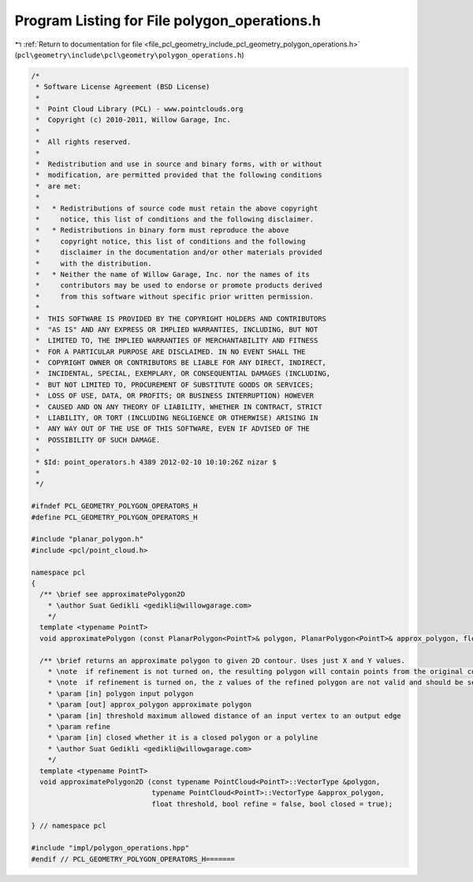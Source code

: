 
.. _program_listing_file_pcl_geometry_include_pcl_geometry_polygon_operations.h:

Program Listing for File polygon_operations.h
=============================================

|exhale_lsh| :ref:`Return to documentation for file <file_pcl_geometry_include_pcl_geometry_polygon_operations.h>` (``pcl\geometry\include\pcl\geometry\polygon_operations.h``)

.. |exhale_lsh| unicode:: U+021B0 .. UPWARDS ARROW WITH TIP LEFTWARDS

.. code-block:: cpp

   /*
    * Software License Agreement (BSD License)
    *
    *  Point Cloud Library (PCL) - www.pointclouds.org
    *  Copyright (c) 2010-2011, Willow Garage, Inc.
    *
    *  All rights reserved.
    *
    *  Redistribution and use in source and binary forms, with or without
    *  modification, are permitted provided that the following conditions
    *  are met:
    *
    *   * Redistributions of source code must retain the above copyright
    *     notice, this list of conditions and the following disclaimer.
    *   * Redistributions in binary form must reproduce the above
    *     copyright notice, this list of conditions and the following
    *     disclaimer in the documentation and/or other materials provided
    *     with the distribution.
    *   * Neither the name of Willow Garage, Inc. nor the names of its
    *     contributors may be used to endorse or promote products derived
    *     from this software without specific prior written permission.
    *
    *  THIS SOFTWARE IS PROVIDED BY THE COPYRIGHT HOLDERS AND CONTRIBUTORS
    *  "AS IS" AND ANY EXPRESS OR IMPLIED WARRANTIES, INCLUDING, BUT NOT
    *  LIMITED TO, THE IMPLIED WARRANTIES OF MERCHANTABILITY AND FITNESS
    *  FOR A PARTICULAR PURPOSE ARE DISCLAIMED. IN NO EVENT SHALL THE
    *  COPYRIGHT OWNER OR CONTRIBUTORS BE LIABLE FOR ANY DIRECT, INDIRECT,
    *  INCIDENTAL, SPECIAL, EXEMPLARY, OR CONSEQUENTIAL DAMAGES (INCLUDING,
    *  BUT NOT LIMITED TO, PROCUREMENT OF SUBSTITUTE GOODS OR SERVICES;
    *  LOSS OF USE, DATA, OR PROFITS; OR BUSINESS INTERRUPTION) HOWEVER
    *  CAUSED AND ON ANY THEORY OF LIABILITY, WHETHER IN CONTRACT, STRICT
    *  LIABILITY, OR TORT (INCLUDING NEGLIGENCE OR OTHERWISE) ARISING IN
    *  ANY WAY OUT OF THE USE OF THIS SOFTWARE, EVEN IF ADVISED OF THE
    *  POSSIBILITY OF SUCH DAMAGE.
    *
    * $Id: point_operators.h 4389 2012-02-10 10:10:26Z nizar $
    *
    */
   
   #ifndef PCL_GEOMETRY_POLYGON_OPERATORS_H
   #define PCL_GEOMETRY_POLYGON_OPERATORS_H
   
   #include "planar_polygon.h"
   #include <pcl/point_cloud.h>
   
   namespace pcl
   {
     /** \brief see approximatePolygon2D
       * \author Suat Gedikli <gedikli@willowgarage.com>
       */
     template <typename PointT>
     void approximatePolygon (const PlanarPolygon<PointT>& polygon, PlanarPolygon<PointT>& approx_polygon, float threshold, bool refine = false, bool closed = true);
     
     /** \brief returns an approximate polygon to given 2D contour. Uses just X and Y values.
       * \note  if refinement is not turned on, the resulting polygon will contain points from the original contour with their original z values (if any)
       * \note  if refinement is turned on, the z values of the refined polygon are not valid and should be set to 0 if point contains z attribute. 
       * \param [in] polygon input polygon
       * \param [out] approx_polygon approximate polygon
       * \param [in] threshold maximum allowed distance of an input vertex to an output edge
       * \param refine
       * \param [in] closed whether it is a closed polygon or a polyline
       * \author Suat Gedikli <gedikli@willowgarage.com>
       */
     template <typename PointT>
     void approximatePolygon2D (const typename PointCloud<PointT>::VectorType &polygon, 
                                typename PointCloud<PointT>::VectorType &approx_polygon, 
                                float threshold, bool refine = false, bool closed = true);
   
   } // namespace pcl
   
   #include "impl/polygon_operations.hpp"
   #endif // PCL_GEOMETRY_POLYGON_OPERATORS_H=======
